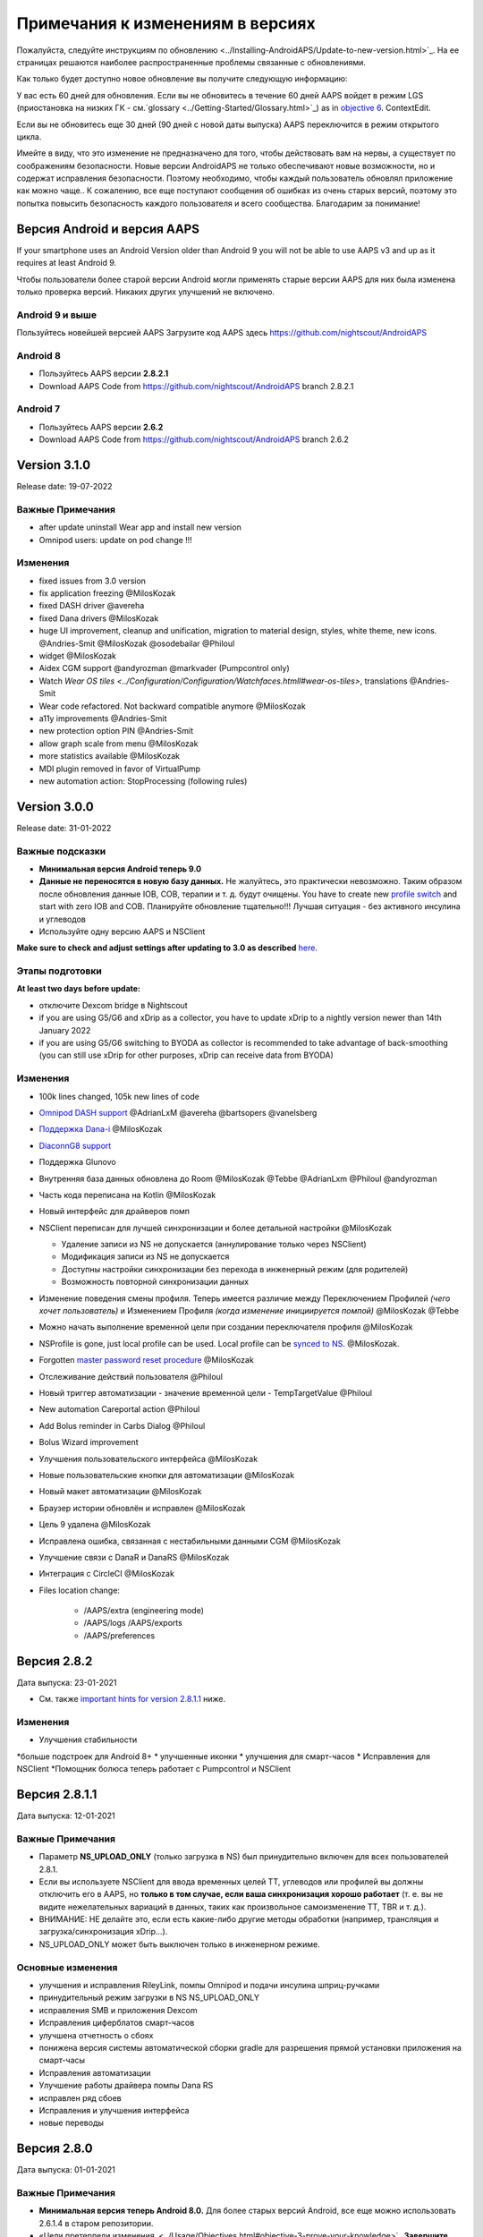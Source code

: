 Примечания к изменениям в версиях
**************************************************
Пожалуйста, следуйте инструкциям по обновлению <../Installing-AndroidAPS/Update-to-new-version.html>`_. На ее страницах решаются наиболее распространенные проблемы связанные с обновлениями.

Как только будет доступно новое обновление вы получите следующую информацию:

.. изображение: ../images/AAPS_LoopDisable90days.png
  :alt: Информация об обновлении

У вас есть 60 дней для обновления. Если вы не обновитесь в течение 60 дней AAPS войдет в режим LGS (приостановка на низких ГК - см.`glossary <../Getting-Started/Glossary.html>`_) as in `objective 6 <../Usage/Objectives.html>`_.
ContextEdit.

Если вы не обновитесь еще 30 дней (90 дней с новой даты выпуска) AAPS переключится в режим открытого цикла.

Имейте в виду, что это изменение не предназначено для того, чтобы действовать вам на нервы, а существует по соображениям безопасности. Новые версии AndroidAPS не только обеспечивают новые возможности, но и содержат исправления безопасности. Поэтому необходимо, чтобы каждый пользователь обновлял приложение как можно чаще.. К сожалению, все еще поступают сообщения об ошибках из очень старых версий, поэтому это попытка повысить безопасность каждого пользователя и всего сообщества. Благодарим за понимание!

Версия Android и версия AAPS
====================================
If your smartphone uses an Android Version older than Android 9 you will not be able to use AAPS v3 and up as it requires at least Android 9.

Чтобы пользователи более старой версии Android могли применять старые версии AAPS для них была изменена только проверка версий. Никаких других улучшений не включено.

Android 9 и выше
------------------------------------
Пользуйтесь новейшей версией AAPS
Загрузите код AAPS здесь https://github.com/nightscout/AndroidAPS

Android 8
------------------------------------
* Пользуйтесь AAPS версии **2.8.2.1**
* Download AAPS Code from https://github.com/nightscout/AndroidAPS branch 2.8.2.1

Android 7
------------------------------------
* Пользуйтесь AAPS версии **2.6.2**
* Download AAPS Code from https://github.com/nightscout/AndroidAPS branch 2.6.2

Version 3.1.0
================
Release date: 19-07-2022

Важные Примечания
----------------------
* after update uninstall Wear app and install new version
* Omnipod users: update on pod change !!!

Изменения
----------------------
* fixed issues from 3.0 version
* fix application freezing @MilosKozak
* fixed DASH driver @avereha
* fixed Dana drivers @MilosKozak
* huge UI improvement, cleanup and unification, migration to material design, styles, white theme, new icons. @Andries-Smit @MilosKozak @osodebailar @Philoul
* widget @MilosKozak
* Aidex CGM support @andyrozman @markvader (Pumpcontrol only)
* Watch `Wear OS tiles <../Configuration/Configuration/Watchfaces.htmll#wear-os-tiles>`, translations @Andries-Smit
* Wear code refactored. Not backward compatible anymore @MilosKozak
* a11y improvements @Andries-Smit
* new protection option PIN @Andries-Smit
* allow graph scale from menu @MilosKozak
* more statistics available @MilosKozak
* MDI plugin removed in favor of VirtualPump
* new automation action: StopProcessing (following rules)

Version 3.0.0
================
Release date: 31-01-2022

Важные подсказки
----------------------
* **Минимальная версия Android теперь 9.0**
* **Данные не переносятся в новую базу данных.** Не жалуйтесь, это практически невозможно. Таким образом после обновления данные IOB, COB, терапии и т. д. будут очищены. You have to create new `profile switch <../Usage/Profiles.html>`_ and start with zero IOB and COB. Планируйте обновление тщательно!!! Лучшая ситуация - без активного инсулина и углеводов
* Используйте одну версию AAPS и NSClient

**Make sure to check and adjust settings after updating to 3.0 as described** `here <../Installing-AndroidAPS/update3_0.html>`__.

Этапы подготовки
----------------------
**At least two days before update:**

* отключите Dexcom bridge в Nightscout
* if you are using G5/G6 and xDrip as a collector, you have to update xDrip to a nightly version newer than 14th January 2022
* if you are using G5/G6 switching to BYODA as collector is recommended to take advantage of back-smoothing (you can still use xDrip for other purposes, xDrip can receive data from BYODA)


Изменения
----------------------
* 100k lines changed, 105k new lines of code
* `Omnipod DASH support <../Configuration/OmnipodDASH.html>`_ @AdrianLxM @avereha @bartsopers @vanelsberg
* `Поддержка Dana-i <../Configuration/DanaRS-Insulin-Pump.html>`_ @MilosKozak
* `DiaconnG8 support <../Configuration/DiaconnG8.html>`_
* Поддержка Glunovo
* Внутренняя база данных обновлена до Room @MilosKozak @Tebbe @AdrianLxm @Philoul @andyrozman
* Часть кода переписана на Kotlin @MilosKozak
* Новый интерфейс для драйверов помп
* NSClient переписан для лучшей синхронизации и более детальной настройки @MilosKozak

  * Удаление записи из NS не допускается (аннулирование только через NSClient)
  * Модификация записи из NS не допускается
  * Доступны настройки синхронизации без перехода в инженерный режим (для родителей)
  * Возможность повторной синхронизации данных

* Изменение поведения смены профиля. Теперь имеется различие между Переключением Профилей *(чего хочет пользователь)* и Изменением Профиля *(когда изменение инициируется помпой)* @MilosKozak @Tebbe
* Можно начать выполнение временной цели при создании переключателя профиля @MilosKozak
* NSProfile is gone, just local profile can be used. Local profile can be `synced to NS <../Installing-AndroidAPS/update3_0.html#nightscout-profile-cannot-be-pushed>`_. @MilosKozak.
* Forgotten `master password reset procedure <../Installing-AndroidAPS/update3_0.html#reset-master-password>`_ @MilosKozak
* Отслеживание действий пользователя @Philoul
* Новый триггер автоматизации - значение временной цели - TempTargetValue @Philoul
* New automation Careportal action @Philoul
* Add Bolus reminder in Carbs Dialog @Philoul
* Bolus Wizard improvement
* Улучшения пользовательского интерфейса @MilosKozak
* Новые пользовательские кнопки для автоматизации @MilosKozak
* Новый макет автоматизации @MilosKozak
* Браузер истории обновлён и исправлен @MilosKozak
* Цель 9 удалена @MilosKozak
* Исправлена ошибка, связанная с нестабильными данными CGM @MilosKozak
* Улучшение связи с DanaR и DanaRS @MilosKozak
* Интеграция с CircleCI @MilosKozak
* Files location change:

   * /AAPS/extra (engineering mode)
   * /AAPS/logs /AAPS/exports
   * /AAPS/preferences

Версия 2.8.2
================
Дата выпуска: 23-01-2021

* См. также `important hints for version 2.8.1.1 <../Installing-AndroidAPS/Releasenotes.html#important-hints>`_ ниже.

Изменения
----------------------
* Улучшения стабильности
*больше подстроек для Android 8+
* улучшенные иконки
* улучшения для смарт-часов
* Исправления для NSClient
*Помощник болюса теперь работает с Pumpcontrol и NSClient

Версия 2.8.1.1
================
Дата выпуска: 12-01-2021

Важные Примечания
----------------------
* Параметр **NS_UPLOAD_ONLY** (только загрузка в NS) был принудительно включен для всех пользователей 2.8.1.
* Если вы используете NSClient для ввода временных целей TT, углеводов или профилей вы должны отключить его в AAPS, но **только в том случае, если ваша синхронизация хорошо работает** (т. е. вы не видите нежелательных вариаций в данных, таких как произвольное самоизменение TT, TBR и т. д.).
* ВНИМАНИЕ: НЕ делайте это, если есть какие-либо другие методы обработки (например, трансляция и загрузка/синхронизация xDrip...).
* NS_UPLOAD_ONLY может быть выключен только в инженерном режиме.

Основные изменения
----------------------
* улучшения и исправления RileyLink, помпы Omnipod и подачи инсулина шприц-ручками
* принудительный режим загрузки в NS NS_UPLOAD_ONLY
* исправления SMB и приложения Dexcom
* Исправления циферблатов смарт-часов
* улучшена отчетность о сбоях
* понижена версия системы автоматической сборки gradle для разрешения прямой установки приложения на смарт-часы
* Исправления автоматизации
* Улучшение работы драйвера помпы Dana RS
* исправлен ряд сбоев
* Исправления и улучшения интерфейса
* новые переводы

Версия 2.8.0
================
Дата выпуска: 01-01-2021

Важные Примечания
----------------------
* **Минимальная версия теперь Android 8.0.** Для более старых версий Android, все еще можно использовать 2.6.1.4 в старом репозитории.
* «Цели претерпели изменения. <../Usage/Objectives.html#objective-3-prove-your-knowledge>`_ **Завершите выполнение целей до обновления.**
* Расположение репозитория https://github.com/nightscout/AndroidAPS . Если вы не знакомы с Git самый простой способ обновления- удалить каталог с AndroidAPS и `заново клонировать <../Installing-AndroidAPS/Building-APK.html>`_.
* Используйте ` Android Studio 4.1.1 <https://developer.android.com/studio/>` _ или новее, чтобы построить apk.

Новые возможности
----------------------
* `Поддержка Omnipod Eros <../Configuration/OmnipodEros. tml>`_ @bartsopers @andyrozman @ktomy @samspycher @TeleRiddler @vanelsberg @eurenda and special thanks to @ps2 @itsmojo, все остальные, участвующие в разработке драйвера для Omnipod а также @jlucasvt с GetRileyLink.org
* `помощник болюса <../Configuration/Preferences.html#bolus-advisor>`_ & `подсказка о приеме пищи <../Getting-Started/Screenshots.html#eating-reminder>`_ @MilosKozak
* `Новый циферблат смарт-часов <../Configuration/Watchfaces.html#new-watchface-as-of-androidaps-2-8>`_ @rICTx-T1D
* Улучшение связи с Dana RS @MilosKozak
* Удален алгоритм "Неизмененные значения CGM " в SMB для оригинального приложения Dexcom
* Новый скин `Низкое разрешение <../Configuration/Preferences.html#skin>`_
* Новый `тип пациента "Беременные" <../Usage/Open-APS-features.html#overview-of-hard-coded-limits>`_ @Brian Quinion
* Новый макет вкладки NSClient @MilosKozak
* Передача данных об инсулине, чувствительности и настройках отображения непосредственно с приложения AAPS @MilosKozak
* `Фильтр параметров конфигурации <../Configuration/Preferences.html> ` _ @Brian Quinion
* Новые иконки помп @Rig22 @@teleriddler @osodebailar
* Новый тип инсулина `Lyumjev <../Configuration/Config-Builder.html#lyumjev>`_
* Улучшения Помощника настройки @MilosKozak
* Улучшения безопасности @dlvoy
* Различные улучшения и исправления @AdrianLxM @Philoul @swissalpine @MilosKozak @Brian Quinion

Версия 2.7.0
================
Дата выпуска: 24-09-2020

**Не забудьте проверить и исправить настройки после обновления до 2.7, описание см. ** `здесь <../Installing-AndroidAPS/update2_7.html>`__.

You need at least start `objective 11 (in later versions objective 10!) <../Usage/Objectives.html#objective-10-automation>`_ in order to continue using `Automation feature <../Usage/Automation.html>`_ (all previous objectives must be completed otherwise starting Objective 11 is not possible). If for example you did not finish the exam in `objective 3 <../Usage/Objectives.html#objective-3-prove-your-knowledge>`_ yet, you will have to complete the exam before you can start `objective 11 <../Usage/Objectives.html#objective-10-automation>`_. Это не повлияет на другие цели, которые вы уже выполнили. У вас сохранятся все завершенные цели!

Новые возможности
----------------------
* внутреннее использование зависимостей инъекций, библиотеки обновлений, код переписан на kotlin @MilosKozak @AdrianLxM
* применение модулей для помп Dana @MilosKozak
* `новый макет, выбор макета <../Getting-Started/Screenshots.html>`_ @MilosKozak
* новый вид индикаторов состояния <../Configuration/Preferences.html#status-lights>`_ @MilosKozak
* `Поддержка нескольких графиков <../Getting-Started/Screenshots.html#section-f-main-graph>`_ @MilosKozak
* `Помощник профиля а <../Configuration/profilehelper.html>`_ @MilosKozak
* визуализация динамического изменения целевого показателя <../Getting-Started/Screenshots.html#visualization-of-dynamic-target-adjustment>`_ @Tornado-Tim
* новый макет параметров конфигурации <../Configuration/Preferences.html>`_ @MilosKozak
* Обновление алгоритма микроболюсов SMB @Tornado-Tim
* `Режим приостановки при низкой гликемии <../Configuration/Preferences.html#aps-mode>`_ @Tornado-Tim
Уведомления о потребности в углеводах <../Configuration/Preferences.html#carb-required-notification>`_ @twain47 @Tornado-Tim
* удален портал терапии Careportal (перемещен в Actions) @MilosKozak
* `новый формат зашифрованной резервной копии <../Usage/ExportImportSettings.html>`_ @dlvoy
* `новая верификация SMS TOTP <../Children/SMS-Commands.html>`_ @dlvoy
* `новые команды SMS PUMP CONNECT, DISCONNECT <../Children/SMS-Commands.html#commands>`_@Lexsus
* улучшена поддержка микро базалов на помпах Dana @Mackwe
* небольшие исправления для помпы Insight @TebbeUbben @MilosKozak
* `"Язык по умолчанию" <../Configuration/Preferences.html#general>`_ @MilosKozak
* векторные иконки @Philoul
* `set neutral temps for MDT pump <../Configuration/MedtronicPump.html#configuration-of-the-pump>`_ @Tornado-Tim
* Улучшения в браузере истории @MilosKozak
* удалён алгоритм OpenAPS MA @Tornado-Tim
* Удалена чувствительность Oref0 @Tornado-Tim
* `Биометрическая защита или защита паролем <../Configuration/Preferences.html#protection>`_ для настроек, болюсов @MilosKozak
* `новый триггер автоматизации <../Usage/Automation.html>`_ @PoweRGbg
* `выгрузка в Open Humans <../Configuration/OpenHumans.html>`_ @TebbeUbben @AdrianLxM
* Новая документация @Achim

Версия 2.6.1.4
================
Дата выпуска: 04-05-2020

Используйте ` Android Studio 3.6.1 <https://developer.android.com/studio/>` _ или новее, чтобы построить apk.

Новые возможности
----------------------
* Insight: Выключение вибрации при болюсах на версии прошивки 3-вторая попытка
* В остальном эквивалентна 2.6.1.3. Обновление не является обязательным.

Версия 2.6.1.3
================
Дата выпуска: 03-05-2020

Используйте ` Android Studio 3.6.1 <https://developer.android.com/studio/>` _ или новее, чтобы построить apk.

Новые возможности
------------------
* Insight: Выключение вибрации при болюсах на версии прошивки 3
* В остальном эквивалентна 2.6.1.2. Обновление не является обязательным.

Версия 2.6.1.2
================
Дата выпуска: 19-04-2020

Используйте ` Android Studio 3.6.1 <https://developer.android.com/studio/>` _ или новее, чтобы построить apk.

Новые возможности
------------------
* Исправлен сбой в службе Insight
* В остальном эквивалентна 2.6.1.1. Если эта ошибка не влияет на вас, обновление не требуется.

Версия 2.6.1.1
================
Дата выпуска: 06-04-2020

Используйте ` Android Studio 3.6.1 <https://developer.android.com/studio/>` _ или новее, чтобы построить apk.

Новые возможности
------------------
* Исправлена ошибка команды SMS CARBS при использовании помпы Combo
* В остальном эквивалентна 2.6.1. Если эта ошибка не влияет на вас, обновление не требуется.

Версия 2.6.1
==============
Дата выпуска: 21-03-2020

Используйте ` Android Studio 3.6.1 <https://developer.android.com/studio/>` _ или новее, чтобы построить apk.

Новые возможности
------------------
* Возможность вводить только "https:// в настройках NSClient
* Исправлено ` BGI <../Getting-Started/Glossary.html> ` _ отображение ошибок в часах
* Исправлены мелкие ошибки интерфейса
* Исправлены сбои Insight
* Исправлены углеводы в будущем с помпой Combo
* Исправленo LocalProfile -> NS sync <../Configuration/Config-Builder.html#upload-local-profiles-to-nightscout>`_
* Улучшения оповещений Insight
* Улучшено обнаружение болюсов в истории помпы
* Исправлены параметры соединения NSClient (wifi, зарядка)
* Исправлена отправка калибровок в xDrip

Версия 2.6.0
==============
Дата выпуска: 29-02-2020

Используйте ` Android Studio 3.6.1 <https://developer.android.com/studio/>` _ или новее, чтобы построить apk.

Новые возможности
------------------
* Небольшие изменения дизайна (стартовая страница...)
* Удалена закладка / меню Careportal - подробнее `здесь <../Usage/CPbefore26.html>`__
* New `Local Profile plugin <../Configuration/Config-Builder.html#local-profile>`_

  * Локальный профиль может иметь более 1 профиля
  * Профили можно копировать и редактировать
  * Возможность загружать профили на NS
  * Старые переключатели профиля можно клонировать на новый в LocalProfile (применяется сдвиг по времени и процент)
  * Vertical NumberPicker для целей
* SimpleProfile удален
* `Extended bolus <../Usage/Extended-Carbs.html#extended-bolus-and-switch-to-open-loop-dana-and-insight-pump-only>`_ feature - closed loop will be disabled
* Плагин MDT: Исправлена ошибка с дублирующимися записями
* Единицы не указаны в профиле, но это глобальные параметры
* Добавлены новые параметры для мастера установки
* Измененный пользовательский интерфейс и внутренние улучшения
* `Усложнения Wear <../Configuration/watchfaces.html>`_
* Новые `SMS команды <../Children/SMS-Commands.html>`_ BOLUS-MEAL, SMS, CARBS, TARGET, HELP
* Исправлена поддержка языков
* Цели: позволяют вернуться <../использования/цели.диалоговое окно HTML#идем-назад-в-задачах>`_,выбор времени
* Автоматизация: ` позволяет сортировку <../Usage/Automation.html#sort-automation-rules> ` _
* Автоматизация: исправляется ошибка, когда автоматизация выполнялась с отключенным циклом
* Новая строка состояния для Combo
* Улучшенное состояние ГК
* Исправлена синхронизация врем целей с NS
* Новая статистика
* Разрешен пролонгированный болюс в режиме открытого цикла
* Поддержка оповещений Android 10
* Тонны новых переводов

Версия 2.5.1
==================================================
Дата выпуска: 31-10-2019

Обратите внимание на " важные примечания <../Installing-AndroidAPS/Releasenotes.html#important-notes-2-5-0>`_ and `limitations <../Installing-AndroidAPS/Releasenotes.html#is-this-update-for-me-currently-is-not-supported>`_ listed for `version 2.5.0 <../Installing-AndroidAPS/Releasenotes.html#version-2-5-0>`__.
* Исправлена ошибка в сетевом состоянии, которые приводят к ошибкам (не критично, но будет тратить много энергии на пересчет).
* Новая иерархия версий, позволяющая выполнять незначительные обновления без уведомлений об обновлении.

Версия 2.5.0
==================================================
Дата выпуска: 26-10-2019

.. Важные замечания -2-5-0:

Важные замечания
--------------------------------------------------
* Пожалуйста, используйте `Android Studio версии 3.5.1 <https://developer.android.com/studio/>`_ или новее, чтобы `собрать apk <../Installing-AndroidAPS/Building-APK.html>`_ или `update <../Installing-AndroidAPS/Update-to-new-version.html>`_.
* Если вы используете xDrip, должен быть отмечен `identify receiver <../Configuration/xdrip.html#identify-receiver>`_.
* If you are using Dexcom G6 with the patched Dexcom app you will need the version from the `2.4 folder <https://github.com/dexcomapp/dexcomapp/tree/master/2.4>`_.
* Поддержка Glimp версии 4.15.57 и новее.

Это обновление для меня? В настоящее время НЕ поддерживается
--------------------------------------------------
* Android 5 и ниже
* Poctech
* 600SeriesUploader
* Модифицированное приложение Dexcom из каталога 2.3

Новые возможности
--------------------------------------------------
* Внутреннее изменение targetSDK на 28 (Android 9), поддержка jetpack
* Поддержка RxJava2, Okhttp3, Retrofit
*Поддержка старых помп `Medtronic <../Configuration/MedtronicPump.html>`_ поддержка (нужен RileyLink)
* Новый модуль `Автоматизация <../Usage/Automation.html>`_
* Позволяет подать `только часть болюса <../Configuration/Preferences.html#advanced-settings-overview>`_ с калькулятора болюса
* Рендеринг активности инсулина
* Корректировка прогнозов IOB с помощью результата autosense
Новая поддержка модифицированных приложений Dexcom (<https://github.com/dexcomapp/dexcomapp/tree/master/2.4> папка 2.4)
* Верификатор подписи
* Возможность обойти цели пользователям OpenAPS
* Новые цели <../Usage/Objectives.html> ` _-экзамен, обработка приложений
  (Если вы начали хотя бы цель "открытый цикл" в предыдущих версиях экзамен не является обязательным.)
* Исправлена ошибка в драйверах Dana*, где сообщалось о ложной разнице во времени
* Исправлена ошибка в `SMS коммуникаторе <../Children/SMS-Commands.html>`_

Версия 2.3
==================================================
Дата выпуска: 25-04-2019

Новые возможности
--------------------------------------------------
* Важное исправление безопасности для Insight (очень важно, если вы используете Insight!)
* Исправлен браузер истории
* Исправление расчетов дельты
* Обновление переводов
* Проверка GIT и предостережение об обновлении gradle
* Больше автоматического тестирования
* Исправление потенциального сбоя в службе AlarmSound (спасибо @lee-b !)
* Исправлена передача данных ГК (теперь работает независимо от разрешения SMS!)
* Новый модуль проверки версий


Версия 2.2.2
==================================================
Дата выпуска: 07-04-2019

Новые возможности
--------------------------------------------------
* Исправление Autosens: деактивировать значение временная цель ТТ повышает/понижает целевое значение
* Новые переводы
* Исправления драйверов Insight
* исправление модуля SMS


Версия 2.2
==================================================
Дата выпуска: 29-03-2019

Новые возможности
--------------------------------------------------
* `Исправление ошибки летнего времени <../Usage/Timezone-traveling.html#time-adjustment-daylight-savings-time-dst>`_
ContextEdit
* Обновление Wear
* ` Модуль SMS <../Children/SMS-Commands.html> ` _ обновление
* Возможность возврата к предыдущим целям.
* Остановка цикла, если память телефона заполнена


Версия 2.1
==================================================
Дата выпуска: 03-03-2019

Новые возможности
--------------------------------------------------
* `Поддержка Аccu-Chek Insight <../Configuration/Accu-Chek-Insight-Pump.html>'_(от Tebbe Ubben и JamOrHam)
* Индикаторы состояния на главном экране (Nico Schmitz)
* Помощник перехода на летнее время (Румен Георгиев)
* Исправлеие обработки имен профилей, поступивших от NS (Johannes Mockenhaupt)
* Исправление блокировки интерфейса (Johannes Mockenhaupt)
* Поддержка обновленного приложения G5 (Tebbe Ubben и Milos Kozak)
* Поддержка G6, Poctech, Tomato, Eversense BG (Tebbe Ubben и Milos Kozak)
* Исправлено отключение SMB в настройках (Johannes Mockenhaupt)

Разное
--------------------------------------------------
* Если вы задавали собственное значение smbmaxminutes, нужно заново его настроить


Версия 2.0
==================================================
Дата выпуска: 03-11-2018

Новые возможности
--------------------------------------------------
* Поддержка oref1/SMB (<https://openaps.readthedocs.io/en/latest/docs/Customize-Iterate/oref1.html>документация oref1). Обязательно прочтите документацию, чтобы знать, чего ожидать от SMB, как он себя поведет, чего может достичь и как добиться его ровной работы.
* ` _Accu-Chek Combo <../Configuration/Accu-Chek-Combo-Pump.html> ` _ Поддержка помпы
* Мастер установки: направляет вас через процесс настройки AndroidAPS

Настройки при переключении с AMA на SMB
--------------------------------------------------
* Для включения SMB необходимо начать выполнение цели 10 (вкладка SMB обычно показывает какие применяются ограничения)
* maxIOB теперь включает весь IOB, а не только добавленный базал. То есть, если дан болюс 8 ед. на еду a максимальный IOB ограничен 7 ед., то SMB не будет подан до тех пор, пока активный инсулин IOB не опустится ниже 7 ед.
* минимальное воздействие углеводов min_5m_carbimpact по умолчанию изменилось с 3 до 8, при переходе с AMA на SMB. Если вы переходите с AMA к SMB, то вам нужно изменить его вручную
* Обратите внимание при создании приложения AndroidAPS 2.0: Выборочная Конфигурация не поддерживается текущей версией плагина Android Gradle! Если сборка выполнена с ошибкой, относящейся к "выборочной конфигурации", можно сделать следующее:

  * Откройте окно настроек, нажав Файл > Настройки (на Mac, Android Studio > Настройки).
  * В левой панели нажмите Сборка, Выполнение, Развертывание > Компилятор.
  Снимите флажок с ячейки "выборочная конфигурация".
  * Нажмите Применить или OK.

Вкладка обзора
--------------------------------------------------
* Верхняя полоса дает доступ к приостановке/отключению цикла, просмотру/настройке профиля и запуску/остановке временных целей (TT). Временные цели TT используют настройки по умолчанию. Новая опция Гипо TT является высокой временной целью TT для предотвращения слишком агрессивной реакции на корректирующие углеводы.
* Кнопки терапии: старая кнопка все еще доступна, но скрыта по умолчанию. Видимость кнопок теперь может быть сконфигурирована. Новая кнопка инсулина, новая кнопка (включая ` eCarbs/extended carbs <../Usage/Extended-Carbs.html> ` _)
* `Цветные линии прогнозирования <../Getting-Started/Screenshots.html#section-e>`_
* Опция отображения поля заметок об инсулине/углеводах/калькуляторе/первичном заполнении которые передаются в NS
* Обновленное диалоговое окно «первичное/заполнение» позволяет заполнять инфузионный набор и вносить данные об изменении места установки и замене картриджа

Часы
--------------------------------------------------
* Отдельный вариант сборки изъят, теперь включен в регулярную полную сборку. Чтобы иметь управления болюсами с часов, включите этот параметр на телефоне
* Мастер теперь запрашивает только углеводы (и процент, если он включен в настройках часов). То, какие параметры входят в расчет можно задать в настройках телефона
* диалоги подтверждения и информирования теперь работают и на wear 2.0
* Добавлена запись меню eCarbs

Новые расширения
--------------------------------------------------
* Приложение PocTech в качестве источника данных ГК
* Измененное приложение Dexcom как источник ГК
* плагин чувствительности oref1

Разное
--------------------------------------------------
* Приложение теперь использует меню для отображения расширений; плагины, выбранные как видимые в конфигураторе, показаны как вкладки сверху (избранное)
* Переработан конфигуратор и вкладки целей, добавлены описания
* Новый значок приложения
* Много улучшений и исправлений
* независимые от Nightscout оповещения, если помпа недоступна длительное время (например, севшая батарея помпы) и пропущенные показания ГК (см. _Локальные оповещения _ в настройках)
* Возможность держать экран включенным
* Опция отображения уведомлений как уведомление Android
* Расширенная фильтрация (позволяющая всегда включать SMB и на 6час. после еды) поддерживаемая модифицированным приложением Dexcom или xDrip в нативном режиме G5 в качестве источника ГК.
